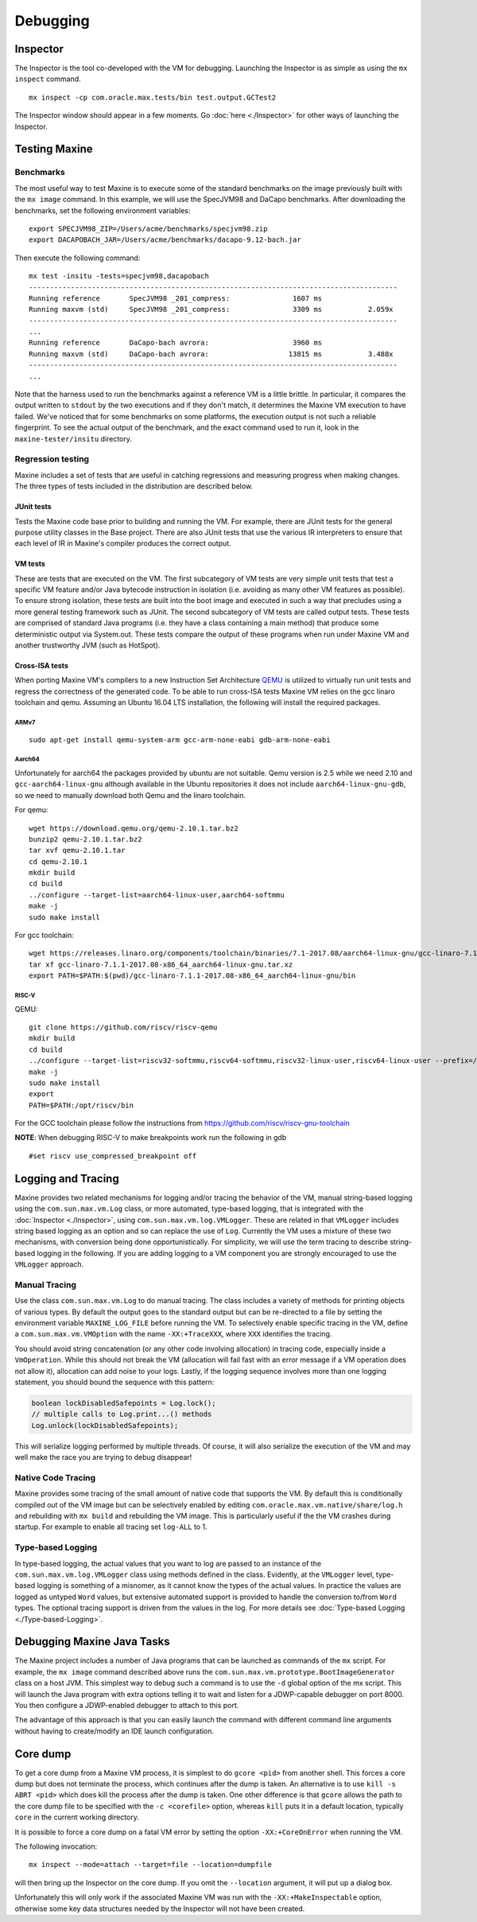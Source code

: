 Debugging
=========

Inspector
---------

The Inspector is the tool co-developed with the VM for debugging.
Launching the Inspector is as simple as using the ``mx inspect`` command.

::

    mx inspect -cp com.oracle.max.tests/bin test.output.GCTest2

The Inspector window should appear in a few moments.
Go :doc:`here <./Inspector>` for other ways of launching the
Inspector.

Testing Maxine
--------------

Benchmarks
~~~~~~~~~~

The most useful way to test Maxine is to execute some of the standard
benchmarks on the image previously built with the ``mx image`` command.
In this example, we will use the SpecJVM98 and DaCapo benchmarks.
After downloading the benchmarks, set the following environment
variables:

::

    export SPECJVM98_ZIP=/Users/acme/benchmarks/specjvm98.zip
    export DACAPOBACH_JAR=/Users/acme/benchmarks/dacapo-9.12-bach.jar

Then execute the following command:

::

    mx test -insitu -tests=specjvm98,dacapobach
    ----------------------------------------------------------------------------------------
    Running reference       SpecJVM98 _201_compress:               1607 ms
    Running maxvm (std)     SpecJVM98 _201_compress:               3309 ms           2.059x
    ----------------------------------------------------------------------------------------
    ...
    Running reference       DaCapo-bach avrora:                    3960 ms
    Running maxvm (std)     DaCapo-bach avrora:                   13815 ms           3.488x
    ----------------------------------------------------------------------------------------
    ...

Note that the harness used to run the benchmarks against a reference VM
is a little brittle.
In particular, it compares the output written to ``stdout`` by the two
executions and if they don't match, it determines the Maxine VM
execution to have failed.
We've noticed that for some benchmarks on some platforms, the execution
output is not such a reliable fingerprint.
To see the actual output of the benchmark, and the exact command used to
run it, look in the ``maxine-tester/insitu`` directory.

Regression testing
~~~~~~~~~~~~~~~~~~

Maxine includes a set of tests that are useful in catching regressions
and measuring progress when making changes.
The three types of tests included in the distribution are described below.

JUnit tests
^^^^^^^^^^^

Tests the Maxine code base prior to building and running the VM.
For example, there are JUnit tests for the general purpose utility
classes in the Base project.
There are also JUnit tests that use the various IR interpreters to
ensure that each level of IR in Maxine's compiler produces the correct
output.

VM tests
^^^^^^^^

These are tests that are executed on the VM.
The first subcategory of VM tests are very simple unit tests that test a
specific VM feature and/or Java bytecode instruction in isolation (i.e.
avoiding as many other VM features as possible).
To ensure strong isolation, these tests are built into the boot image
and executed in such a way that precludes using a more general testing
framework such as JUnit.
The second subcategory of VM tests are called output tests.
These tests are comprised of standard Java programs (i.e.
they have a class containing a main method) that produce some
deterministic output via System.out.
These tests compare the output of these programs when run under Maxine
VM and another trustworthy JVM (such as HotSpot).

Cross-ISA tests
^^^^^^^^^^^^^^^

When porting Maxine VM's compilers to a new Instruction Set Architecture `QEMU <https://www.qemu.org/>`__ is utilized to virtually run unit tests and regress the correctness of the generated code.
To be able to run cross-ISA tests Maxine VM relies on the gcc linaro toolchain and qemu.
Assuming an Ubuntu 16.04 LTS installation, the following will install the required packages.

ARMv7
'''''

::

    sudo apt-get install qemu-system-arm gcc-arm-none-eabi gdb-arm-none-eabi

Aarch64
'''''''

Unfortunately for aarch64 the packages provided by ubuntu are not
suitable. Qemu version is 2.5 while we need 2.10 and
``gcc-aarch64-linux-gnu`` although available in the Ubuntu repositories
it does not include ``aarch64-linux-gnu-gdb``, so we need to manually
download both Qemu and the linaro toolchain.

For qemu:

::

    wget https://download.qemu.org/qemu-2.10.1.tar.bz2
    bunzip2 qemu-2.10.1.tar.bz2
    tar xvf qemu-2.10.1.tar
    cd qemu-2.10.1
    mkdir build
    cd build
    ../configure --target-list=aarch64-linux-user,aarch64-softmmu
    make -j
    sudo make install

For gcc toolchain:

::

    wget https://releases.linaro.org/components/toolchain/binaries/7.1-2017.08/aarch64-linux-gnu/gcc-linaro-7.1.1-2017.08-x86_64_aarch64-linux-gnu.tar.xz
    tar xf gcc-linaro-7.1.1-2017.08-x86_64_aarch64-linux-gnu.tar.xz
    export PATH=$PATH:$(pwd)/gcc-linaro-7.1.1-2017.08-x86_64_aarch64-linux-gnu/bin

RISC-V
''''''

QEMU:

::

    git clone https://github.com/riscv/riscv-qemu
    mkdir build
    cd build
    ../configure --target-list=riscv32-softmmu,riscv64-softmmu,riscv32-linux-user,riscv64-linux-user --prefix=/opt/riscv
    make -j
    sudo make install
    export
    PATH=$PATH:/opt/riscv/bin

For the GCC toolchain please follow the instructions from
https://github.com/riscv/riscv-gnu-toolchain

**NOTE**: When debugging RISC-V to make breakpoints work run the
following in gdb

::

    #set riscv use_compressed_breakpoint off

.. _logging-tracing-label:

Logging and Tracing
-------------------

Maxine provides two related mechanisms for logging and/or tracing the
behavior of the VM, manual string-based logging using the
``com.sun.max.vm.Log`` class, or more automated, type-based logging, that
is integrated with the :doc:`Inspector <./Inspector>`, using
``com.sun.max.vm.log.VMLogger``.
These are related in that ``VMLogger`` includes string based logging as an
option and so can replace the use of ``Log``.
Currently the VM uses a mixture of these two mechanisms, with conversion
being done opportunistically.
For simplicity, we will use the term tracing to describe string-based
logging in the following.
If you are adding logging to a VM component you are strongly encouraged
to use the ``VMLogger`` approach.

Manual Tracing
~~~~~~~~~~~~~~

Use the class ``com.sun.max.vm.Log`` to do manual tracing.
The class includes a variety of methods for printing objects of various
types.
By default the output goes to the standard output but can be re-directed
to a file by setting the environment variable ``MAXINE_LOG_FILE`` before
running the VM.
To selectively enable specific tracing in the VM, define a
``com.sun.max.vm.VMOption`` with the name ``-XX:+TraceXXX``, where ``XXX``
identifies the tracing.

You should avoid string concatenation (or any other code involving
allocation) in tracing code, especially inside a ``VmOperation``.
While this should not break the VM (allocation will fail fast with an
error message if a VM operation does not allow it), allocation can add
noise to your logs.
Lastly, if the logging sequence involves more than one logging
statement, you should bound the sequence with this pattern:

.. code:: java

    boolean lockDisabledSafepoints = Log.lock();
    // multiple calls to Log.print...() methods
    Log.unlock(lockDisabledSafepoints);

This will serialize logging performed by multiple threads.
Of course, it will also serialize the execution of the VM and may well
make the race you are trying to debug disappear!

Native Code Tracing
~~~~~~~~~~~~~~~~~~~

Maxine provides some tracing of the small amount of native code that
supports the VM.
By default this is conditionally compiled out of the VM image but can be
selectively enabled by editing ``com.oracle.max.vm.native/share/log.h``
and rebuilding with ``mx build`` and rebuilding the VM image.
This is particularly useful if the the VM crashes during startup.
For example to enable all tracing set ``log-ALL`` to 1.

Type-based Logging
~~~~~~~~~~~~~~~~~~

In type-based logging, the actual values that you want to log are passed
to an instance of the ``com.sun.max.vm.log.VMLogger`` class using methods
defined in the class.
Evidently, at the ``VMLogger`` level, type-based logging is something of a
misnomer, as it cannot know the types of the actual values.
In practice the values are logged as untyped ``Word`` values, but
extensive automated support is provided to handle the conversion to/from
``Word`` types.
The optional tracing support is driven from the values in the log.
For more details see :doc:`Type-based Logging <./Type-based-Logging>`.

Debugging Maxine Java Tasks
---------------------------

The Maxine project includes a number of Java programs that can be
launched as commands of the ``mx`` script.
For example, the ``mx image`` command described above runs the
``com.sun.max.vm.prototype.BootImageGenerator`` class on a host JVM.
This simplest way to debug such a command is to use the ``-d`` global
option of the mx script.
This will launch the Java program with extra options telling it to wait
and listen for a JDWP-capable debugger on port 8000.
You then configure a JDWP-enabled debugger to attach to this port.

The advantage of this approach is that you can easily launch the command
with different command line arguments without having to create/modify an
IDE launch configuration.

Core dump
---------

To get a core dump from a Maxine VM process, it is simplest to do ``gcore <pid>`` from another shell.
This forces a core dump but does not terminate the process, which
continues after the dump is taken.
An alternative is to use ``kill -s ABRT <pid>`` which does kill the
process after the dump is taken.
One other difference is that ``gcore`` allows the path to the core dump
file to be specified with the ``-c <corefile>`` option, whereas ``kill``
puts it in a default location, typically ``core`` in the current working
directory.

It is possible to force a core dump on a fatal VM error by setting the
option ``-XX:+CoreOnError`` when running the VM.

The following invocation:

::

    mx inspect --mode=attach --target=file --location=dumpfile

will then bring up the Inspector on the core dump.
If you omit the ``--location`` argument, it will put up a dialog box.

Unfortunately this will only work if the associated Maxine VM was run
with the ``-XX:+MakeInspectable`` option, otherwise some key data
structures needed by the Inspector will not have been created.

